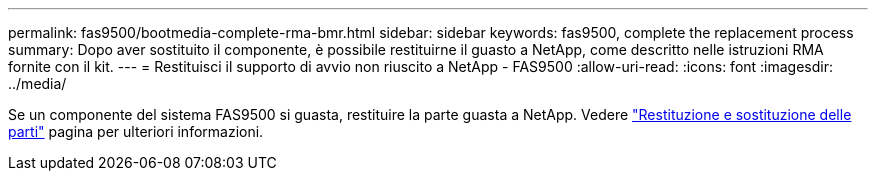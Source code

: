 ---
permalink: fas9500/bootmedia-complete-rma-bmr.html 
sidebar: sidebar 
keywords: fas9500, complete the replacement process 
summary: Dopo aver sostituito il componente, è possibile restituirne il guasto a NetApp, come descritto nelle istruzioni RMA fornite con il kit. 
---
= Restituisci il supporto di avvio non riuscito a NetApp - FAS9500
:allow-uri-read: 
:icons: font
:imagesdir: ../media/


[role="lead"]
Se un componente del sistema FAS9500 si guasta, restituire la parte guasta a NetApp. Vedere  https://mysupport.netapp.com/site/info/rma["Restituzione e sostituzione delle parti"] pagina per ulteriori informazioni.
